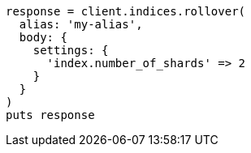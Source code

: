 [source, ruby]
----
response = client.indices.rollover(
  alias: 'my-alias',
  body: {
    settings: {
      'index.number_of_shards' => 2
    }
  }
)
puts response
----
